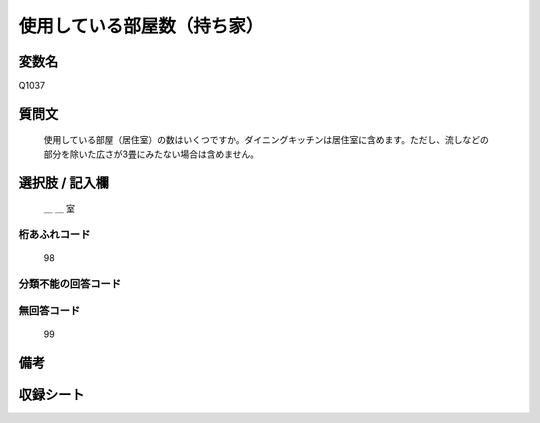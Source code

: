 .. title:: Q1037
.. rst-class:: item
====================================================================================================
使用している部屋数（持ち家）
====================================================================================================

.. rst-class:: varname
変数名
==================

Q1037

.. rst-class:: question
質問文
==================


   使用している部屋（居住室）の数はいくつですか。ダイニングキッチンは居住室に含めます。ただし、流しなどの部分を除いた広さが3畳にみたない場合は含めません。



.. rst-class:: answer
選択肢 / 記入欄
======================

  ＿ ＿ 室



.. rst-class:: overflow
桁あふれコード
-------------------------------
  98


.. rst-class:: not_available
分類不能の回答コード
-------------------------------------



.. rst-class:: not_available
無回答コード
-------------------------------------
  99


.. rst-class:: bikou
備考
==================



.. rst-class:: include_sheet
収録シート
=======================================
.. hlist::
   :columns: 3


   * p11ab_2

   * p11c_2

   * p12_2

   * p13_2

   * p14_2

   * p15_2

   * p16abc_2

   * p16d_2

   * p17_2

   * p18_2

   * p19_2

   * p20_2

   * p21abcd_2

   * p21e_2

   * p22_2

   * p23_2

   * p24_2

   * p25_2

   * p26_2




.. index:: Q1037
